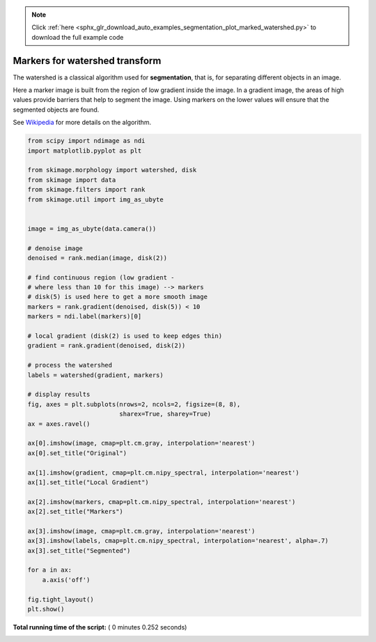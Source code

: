 .. note::
    :class: sphx-glr-download-link-note

    Click :ref:`here <sphx_glr_download_auto_examples_segmentation_plot_marked_watershed.py>` to download the full example code
.. rst-class:: sphx-glr-example-title

.. _sphx_glr_auto_examples_segmentation_plot_marked_watershed.py:


===============================
Markers for watershed transform
===============================

The watershed is a classical algorithm used for **segmentation**, that
is, for separating different objects in an image.

Here a marker image is built from the region of low gradient inside the image.
In a gradient image, the areas of high values provide barriers that help to
segment the image.
Using markers on the lower values will ensure that the segmented objects are
found.

See Wikipedia_ for more details on the algorithm.

.. _Wikipedia: http://en.wikipedia.org/wiki/Watershed_(image_processing)





.. image:: /auto_examples/segmentation/images/sphx_glr_plot_marked_watershed_001.png
    :class: sphx-glr-single-img





.. code-block:: python


    from scipy import ndimage as ndi
    import matplotlib.pyplot as plt

    from skimage.morphology import watershed, disk
    from skimage import data
    from skimage.filters import rank
    from skimage.util import img_as_ubyte


    image = img_as_ubyte(data.camera())

    # denoise image
    denoised = rank.median(image, disk(2))

    # find continuous region (low gradient -
    # where less than 10 for this image) --> markers
    # disk(5) is used here to get a more smooth image
    markers = rank.gradient(denoised, disk(5)) < 10
    markers = ndi.label(markers)[0]

    # local gradient (disk(2) is used to keep edges thin)
    gradient = rank.gradient(denoised, disk(2))

    # process the watershed
    labels = watershed(gradient, markers)

    # display results
    fig, axes = plt.subplots(nrows=2, ncols=2, figsize=(8, 8),
                             sharex=True, sharey=True)
    ax = axes.ravel()

    ax[0].imshow(image, cmap=plt.cm.gray, interpolation='nearest')
    ax[0].set_title("Original")

    ax[1].imshow(gradient, cmap=plt.cm.nipy_spectral, interpolation='nearest')
    ax[1].set_title("Local Gradient")

    ax[2].imshow(markers, cmap=plt.cm.nipy_spectral, interpolation='nearest')
    ax[2].set_title("Markers")

    ax[3].imshow(image, cmap=plt.cm.gray, interpolation='nearest')
    ax[3].imshow(labels, cmap=plt.cm.nipy_spectral, interpolation='nearest', alpha=.7)
    ax[3].set_title("Segmented")

    for a in ax:
        a.axis('off')

    fig.tight_layout()
    plt.show()

**Total running time of the script:** ( 0 minutes  0.252 seconds)


.. _sphx_glr_download_auto_examples_segmentation_plot_marked_watershed.py:


.. only :: html

 .. container:: sphx-glr-footer
    :class: sphx-glr-footer-example



  .. container:: sphx-glr-download

     :download:`Download Python source code: plot_marked_watershed.py <plot_marked_watershed.py>`



  .. container:: sphx-glr-download

     :download:`Download Jupyter notebook: plot_marked_watershed.ipynb <plot_marked_watershed.ipynb>`


.. only:: html

 .. rst-class:: sphx-glr-signature

    `Gallery generated by Sphinx-Gallery <https://sphinx-gallery.readthedocs.io>`_
